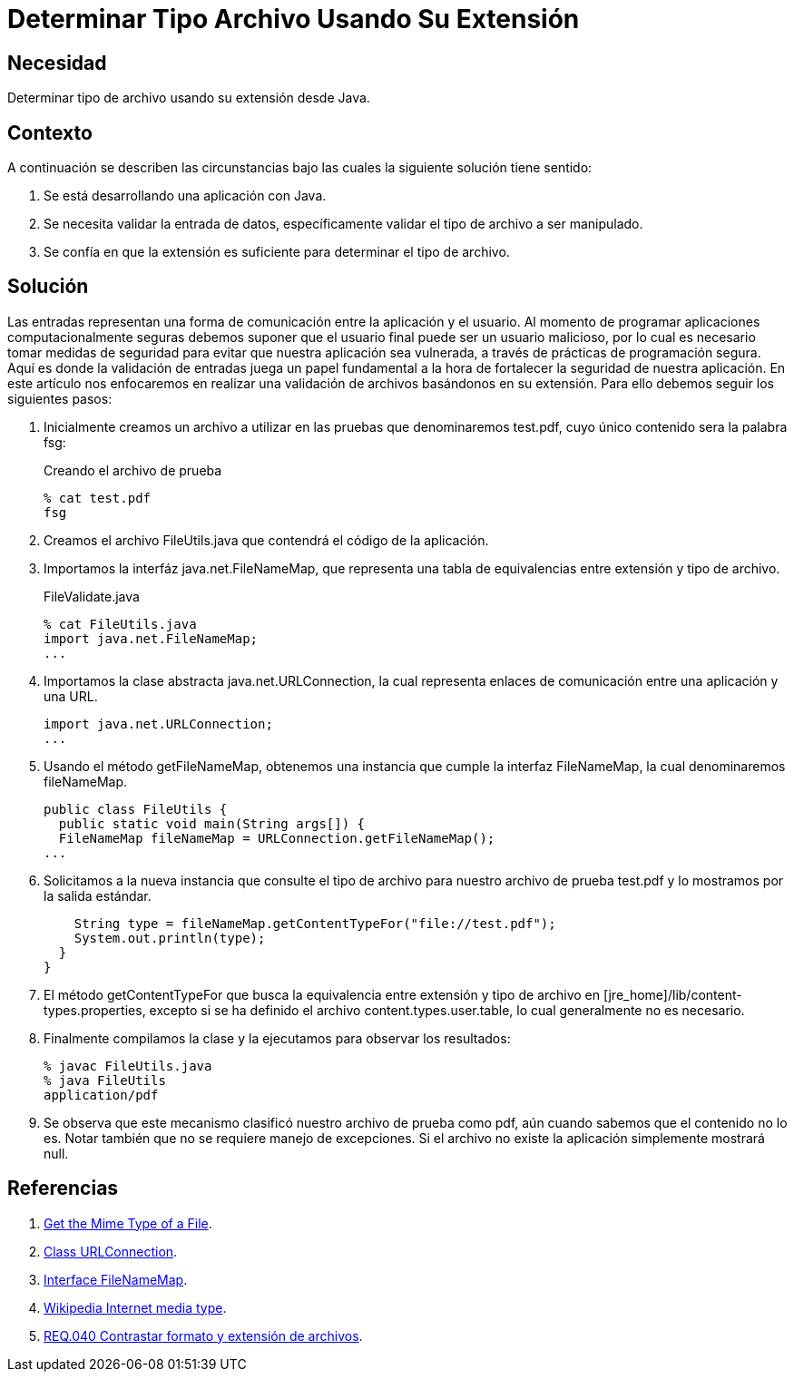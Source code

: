 :slug: products/defends/java/determinar-archivo-ext/
:category: java
:description: Nuestros ethical hackers explican como evitar vulnerabilidades de seguridad mediante la programacion segura en Java al determinar el tipo de archivo verificando su extensión. La validación de entradas es fundamental para desarrollar aplicaciones robustas y seguras.
:keywords: Java, Validación, Tipo, Archivo, Extensión, Seguridad
:defends: yes

= Determinar Tipo Archivo Usando Su Extensión

== Necesidad

Determinar tipo de archivo usando su extensión desde +Java+.

== Contexto

A continuación se describen las circunstancias
bajo las cuales la siguiente solución tiene sentido:

. Se está desarrollando una aplicación con +Java+.
. Se necesita validar la entrada de datos,
específicamente validar el tipo de archivo a ser manipulado.
. Se confía en que la extensión
es suficiente para determinar el tipo de archivo.

== Solución

Las entradas representan una forma de comunicación
entre la aplicación y el usuario.
Al momento de programar aplicaciones computacionalmente seguras
debemos suponer que el usuario final puede ser un usuario malicioso,
por lo cual es necesario tomar medidas de seguridad
para evitar que nuestra aplicación sea vulnerada,
a través de prácticas de programación segura.
Aquí es donde la validación de entradas juega un papel fundamental
a la hora de fortalecer la seguridad de nuestra aplicación.
En este artículo nos enfocaremos en realizar una validación de archivos
basándonos en su extensión.
Para ello debemos seguir los siguientes pasos:

. Inicialmente creamos un archivo a utilizar en las pruebas
que denominaremos +test.pdf+, cuyo único contenido sera la palabra +fsg+:
+
.Creando el archivo de prueba
[source, bash, linenums]
----
% cat test.pdf
fsg
----

. Creamos el archivo +FileUtils.java+
que contendrá el código de la aplicación.

. Importamos la interfáz +java.net.FileNameMap+,
que representa una tabla de equivalencias entre extensión y tipo de archivo.
+
.FileValidate.java
[source, java, linenums]
----
% cat FileUtils.java
import java.net.FileNameMap;
...
----

. Importamos la clase abstracta +java.net.URLConnection+,
la cual representa enlaces de comunicación entre una aplicación y una URL.
+
[source, java, linenums]
----
import java.net.URLConnection;
...
----

. Usando el método +getFileNameMap+,
obtenemos una instancia que cumple la interfaz +FileNameMap+,
la cual denominaremos +fileNameMap+.
+
[source,java, linenums]
----
public class FileUtils {
  public static void main(String args[]) {
  FileNameMap fileNameMap = URLConnection.getFileNameMap();
...
----

. Solicitamos a la nueva instancia
que consulte el tipo de archivo para nuestro archivo de prueba
+test.pdf+ y lo mostramos por la salida estándar.
+
[source, java, linenums]
----
    String type = fileNameMap.getContentTypeFor("file://test.pdf");
    System.out.println(type);
  }
}
----

. El método +getContentTypeFor+ que busca la equivalencia
entre extensión y tipo de archivo en +[jre_home]/lib/content-types.properties+,
excepto si se ha definido el archivo +content.types.user.table+,
lo cual generalmente no es necesario.

. Finalmente compilamos la clase y la ejecutamos
para observar los resultados:
+
[source, java, linenums]
----
% javac FileUtils.java
% java FileUtils
application/pdf
----

. Se observa que este mecanismo clasificó nuestro archivo de prueba como pdf,
aún cuando sabemos que el contenido no lo es.
Notar también que no se requiere manejo de excepciones.
Si el archivo no existe la aplicación simplemente mostrará +null+.

== Referencias

. [[r1]] link:http://www.rgagnon.com/javadetails/java-0487.html[Get the Mime Type of a File].
. [[r2]] link:https://docs.oracle.com/javase/6/docs/api/java/net/URLConnection.html[Class URLConnection].
. [[r3]] link:https://docs.oracle.com/javase/6/docs/api/java/net/FileNameMap.html[Interface FileNameMap].
. [[r4]] link:https://en.wikipedia.org/wiki/Media_type[Wikipedia Internet media type].
. [[r5]] link:../../../products/rules/list/040/[REQ.040 Contrastar formato y extensión de archivos].
